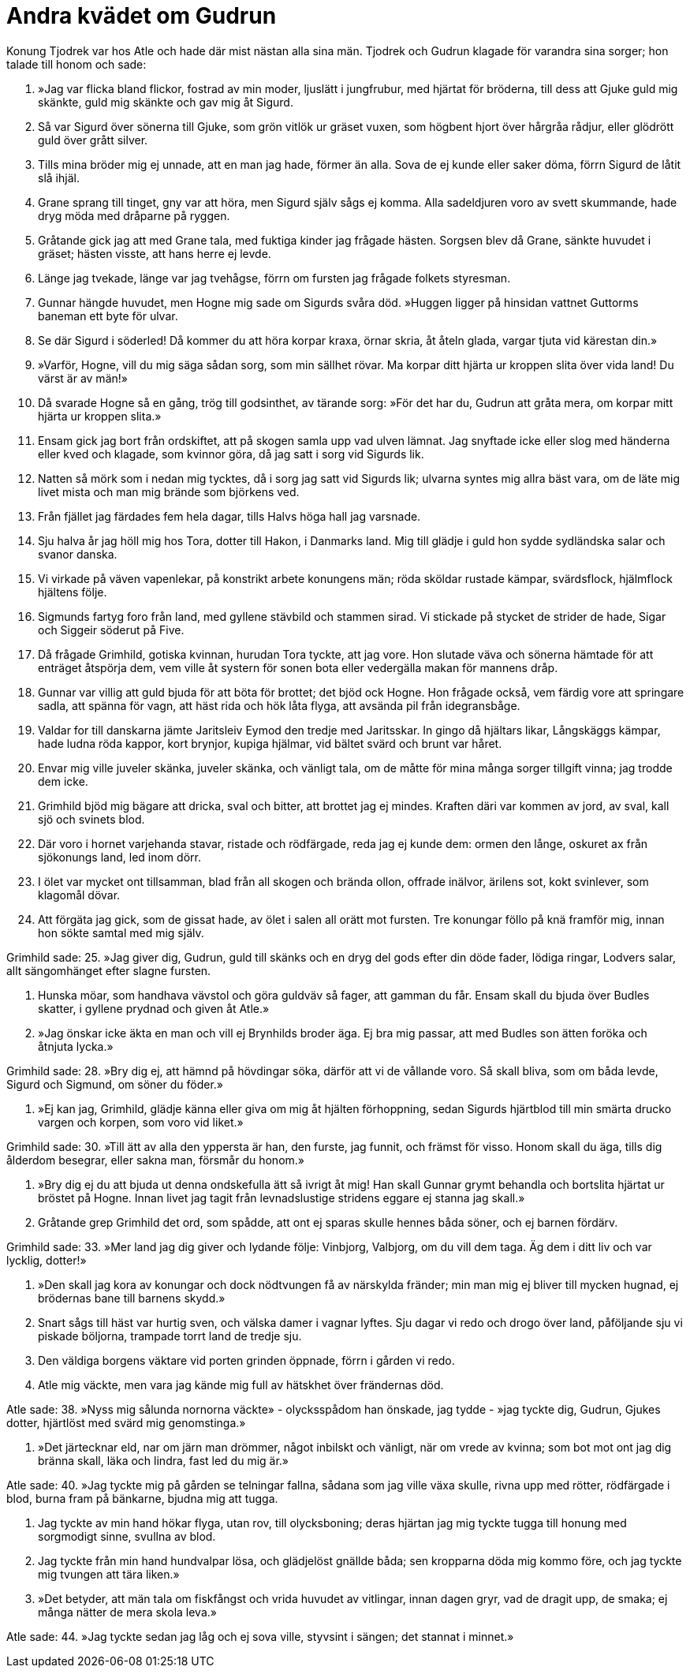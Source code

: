 = Andra kvädet om Gudrun

Konung Tjodrek var hos Atle och hade där mist nästan alla sina män.
Tjodrek och Gudrun klagade för varandra sina sorger; hon talade till honom och sade:

1. »Jag var flicka bland flickor, 
fostrad av min moder, 
ljuslätt i jungfrubur, 
med hjärtat för bröderna, 
till dess att Gjuke 
guld mig skänkte, 
guld mig skänkte 
och gav mig åt Sigurd.

2. Så var Sigurd 
över sönerna till Gjuke, 
som grön vitlök 
ur gräset vuxen, 
som högbent hjort 
över hårgråa rådjur, 
eller glödrött guld 
över grått silver.

3. Tills mina bröder 
mig ej unnade, 
att en man jag hade, 
förmer än alla. 
Sova de ej kunde 
eller saker döma, 
förrn Sigurd de låtit 
slå ihjäl.

4. Grane sprang till tinget, 
gny var att höra, 
men Sigurd själv 
sågs ej komma. 
Alla sadeldjuren voro 
av svett skummande, 
hade dryg möda 
med dråparne på ryggen.

5. Gråtande gick jag 
att med Grane tala, 
med fuktiga kinder 
jag frågade hästen. 
Sorgsen blev då Grane, 
sänkte huvudet i gräset; 
hästen visste, 
att hans herre ej levde.

6. Länge jag tvekade, 
länge var jag tvehågse, 
förrn om fursten jag frågade 
folkets styresman.

7. Gunnar hängde huvudet, 
men Hogne mig sade 
om Sigurds 
svåra död. 
»Huggen ligger 
på hinsidan vattnet 
Guttorms baneman 
ett byte för ulvar.

8. Se där Sigurd 
i söderled! 
Då kommer du att höra 
korpar kraxa, 
örnar skria, 
åt åteln glada, 
vargar tjuta 
vid kärestan din.»

9. »Varför, Hogne, 
vill du mig säga 
sådan sorg, 
som min sällhet rövar. 
Ma korpar ditt hjärta 
ur kroppen slita 
över vida land! 
Du värst är av män!»

10. Då svarade Hogne 
så en gång, 
trög till godsinthet, 
av tärande sorg: 
»För det har du, Gudrun 
att gråta mera, 
om korpar mitt hjärta 
ur kroppen slita.»

11. Ensam gick jag bort 
från ordskiftet, 
att på skogen samla upp 
vad ulven lämnat. 
Jag snyftade icke 
eller slog med händerna 
eller kved och klagade, 
som kvinnor göra, 
då jag satt i sorg 
vid Sigurds lik.

12. Natten så mörk 
som i nedan mig tycktes, 
då i sorg jag satt 
vid Sigurds lik; 
ulvarna syntes mig 
allra bäst vara, 
om de läte mig 
livet mista 
och man mig brände 
som björkens ved.

13. Från fjället jag färdades 
fem hela dagar, 
tills Halvs höga 
hall jag varsnade.

14. Sju halva år 
jag höll mig hos Tora, 
dotter till Hakon, 
i Danmarks land. 
Mig till glädje 
i guld hon sydde 
sydländska salar 
och svanor danska.

15. Vi virkade på väven 
vapenlekar, 
på konstrikt arbete 
konungens män; 
röda sköldar 
rustade kämpar, 
svärdsflock, hjälmflock 
hjältens följe.

16. Sigmunds fartyg 
foro från land, 
med gyllene stävbild 
och stammen sirad. 
Vi stickade på stycket 
de strider de hade, 
Sigar och Siggeir 
söderut på Five.

17. Då frågade Grimhild, 
gotiska kvinnan, 
hurudan Tora 
tyckte, att jag vore. 
Hon slutade väva 
och sönerna hämtade 
för att enträget 
åtspörja dem, 
vem ville åt systern 
för sonen bota 
eller vedergälla makan 
för mannens dråp.

18. Gunnar var villig 
att guld bjuda 
för att böta för brottet; 
det bjöd ock Hogne. 
Hon frågade också, 
vem färdig vore 
att springare sadla, 
att spänna för vagn, 
att häst rida 
och hök låta flyga, 
att avsända pil 
från idegransbåge.

19. Valdar for till danskarna 
jämte Jaritsleiv 
Eymod den tredje 
med Jaritsskar. 
In gingo då 
hjältars likar, 
Långskäggs kämpar, 
hade ludna röda kappor, 
kort brynjor, 
kupiga hjälmar, 
vid bältet svärd 
och brunt var håret.

20. Envar mig ville 
juveler skänka, 
juveler skänka, 
och vänligt tala, 
om de måtte för mina 
många sorger 
tillgift vinna; 
jag trodde dem icke.

21. Grimhild bjöd mig 
bägare att dricka, 
sval och bitter, 
att brottet jag ej mindes. 
Kraften däri 
var kommen av jord, 
av sval, kall sjö 
och svinets blod.

22. Där voro i hornet 
varjehanda stavar, 
ristade och rödfärgade, 
reda jag ej kunde dem: 
ormen den långe, 
oskuret ax 
från sjökonungs land, 
led inom dörr.

23. I ölet var 
mycket ont tillsamman, 
blad från all skogen 
och brända ollon, 
offrade inälvor, 
ärilens sot, 
kokt svinlever, 
som klagomål dövar.

24. Att förgäta jag gick, 
som de gissat hade, 
av ölet i salen 
all orätt mot fursten. 
Tre konungar föllo 
på knä framför mig, 
innan hon sökte 
samtal med mig själv.

Grimhild sade: 
25. »Jag giver dig, Gudrun, 
guld till skänks 
och en dryg del gods 
efter din döde fader, 
lödiga ringar, 
Lodvers salar, 
allt sängomhänget 
efter slagne fursten.

26. Hunska möar, 
som handhava vävstol 
och göra guldväv så fager, 
att gamman du får. 
Ensam skall du bjuda 
över Budles skatter, 
i gyllene prydnad 
och given åt Atle.»

27. »Jag önskar icke 
äkta en man 
och vill ej Brynhilds 
broder äga. 
Ej bra mig passar, 
att med Budles son 
ätten foröka 
och åtnjuta lycka.»

Grimhild sade: 
28. »Bry dig ej, att hämnd 
på hövdingar söka, 
därför att vi 
de vållande voro. 
Så skall bliva, 
som om båda levde, 
Sigurd och Sigmund, 
om söner du föder.»

29. »Ej kan jag, Grimhild, 
glädje känna 
eller giva om mig 
åt hjälten förhoppning, 
sedan Sigurds hjärtblod 
till min smärta drucko 
vargen och korpen, 
som voro vid liket.»

Grimhild sade: 
30. »Till ätt av alla 
den yppersta är han, 
den furste, jag funnit, 
och främst för visso. 
Honom skall du äga, 
tills dig ålderdom besegrar, 
eller sakna man, 
försmår du honom.»

31. »Bry dig ej du 
att bjuda ut 
denna ondskefulla ätt 
så ivrigt åt mig! 
Han skall Gunnar 
grymt behandla 
och bortslita hjärtat 
ur bröstet på Hogne. 
Innan livet jag tagit 
från levnadslustige 
stridens eggare 
ej stanna jag skall.»

32. Gråtande grep 
Grimhild det ord, 
som spådde, att ont 
ej sparas skulle 
hennes båda söner, 
och ej barnen fördärv.

Grimhild sade: 
33. »Mer land jag dig giver 
och lydande följe: 
Vinbjorg, Valbjorg, 
om du vill dem taga. 
Äg dem i ditt liv 
och var lycklig, dotter!»

34. »Den skall jag kora 
av konungar 
och dock nödtvungen få 
av närskylda fränder; 
min man mig ej bliver 
till mycken hugnad, 
ej brödernas bane 
till barnens skydd.»

35. Snart sågs till häst 
var hurtig sven, 
och välska damer 
i vagnar lyftes. 
Sju dagar vi redo 
och drogo över land, 
påföljande sju 
vi piskade böljorna, 
trampade torrt land 
de tredje sju.

36. Den väldiga borgens 
väktare vid porten 
grinden öppnade, 
förrn i gården vi redo.

37. Atle mig väckte, 
men vara jag kände mig 
full av hätskhet 
över frändernas död.

Atle sade: 
38. »Nyss mig sålunda 
nornorna väckte» 
- olycksspådom 
han önskade, jag tydde - 
»jag tyckte dig, Gudrun, 
Gjukes dotter, 
hjärtlöst med svärd 
mig genomstinga.»

39. »Det järtecknar eld, 
nar om järn man drömmer, 
något inbilskt och vänligt, 
när om vrede av kvinna; 
som bot mot ont 
jag dig bränna skall, 
läka och lindra, 
fast led du mig är.»

Atle sade: 
40. »Jag tyckte mig på gården 
se telningar fallna, 
sådana som jag ville 
växa skulle, 
rivna upp med rötter, 
rödfärgade i blod, 
burna fram på bänkarne, 
bjudna mig att tugga.

41. Jag tyckte av min hand 
hökar flyga, 
utan rov, 
till olycksboning; 
deras hjärtan jag mig tyckte 
tugga till honung 
med sorgmodigt sinne, 
svullna av blod.

42. Jag tyckte från min hand 
hundvalpar lösa, 
och glädjelöst 
gnällde båda; 
sen kropparna döda 
mig kommo före, 
och jag tyckte mig tvungen 
att tära liken.»

43. »Det betyder, att män 
tala om fiskfångst 
och vrida huvudet 
av vitlingar, 
innan dagen gryr, 
vad de dragit upp, de smaka; 
ej många nätter 
de mera skola leva.»

Atle sade: 
44. »Jag tyckte sedan jag låg 
och ej sova ville, 
styvsint i sängen; 
det stannat i minnet.»